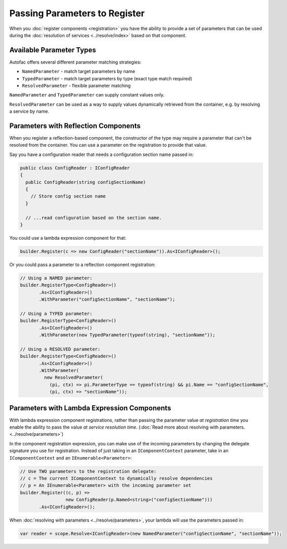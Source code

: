 ==============================
Passing Parameters to Register
==============================

When you :doc:`register components <registration>` you have the ability to provide a set of parameters that can be used during the :doc:`resolution of services <../resolve/index>` based on that component.

Available Parameter Types
=========================

Autofac offers several different parameter matching strategies:

* ``NamedParameter`` - match target parameters by name
* ``TypedParameter`` - match target parameters by type (exact type match required)
* ``ResolvedParameter`` - flexible parameter matching

``NamedParameter`` and ``TypedParameter`` can supply constant values only.

``ResolvedParameter`` can be used as a way to supply values dynamically retrieved from the container, e.g. by resolving a service by name.

Parameters with Reflection Components
=====================================

When you register a reflection-based component, the constructor of the type may require a parameter that can't be resolved from the container. You can use a parameter on the registration to provide that value.

Say you have a configuration reader that needs a configuration section name passed in:

.. sourcecode:: csharp

    public class ConfigReader : IConfigReader
    {
      public ConfigReader(string configSectionName)
      {
        // Store config section name
      }

      // ...read configuration based on the section name.
    }

You could use a lambda expression component for that:

.. sourcecode:: csharp

    builder.Register(c => new ConfigReader("sectionName")).As<IConfigReader>();

Or you could pass a parameter to a reflection component registration:

.. sourcecode:: csharp

    // Using a NAMED parameter:
    builder.RegisterType<ConfigReader>()
           .As<IConfigReader>()
           .WithParameter("configSectionName", "sectionName");

    // Using a TYPED parameter:
    builder.RegisterType<ConfigReader>()
           .As<IConfigReader>()
           .WithParameter(new TypedParameter(typeof(string), "sectionName"));

    // Using a RESOLVED parameter:
    builder.RegisterType<ConfigReader>()
           .As<IConfigReader>()
           .WithParameter(
             new ResolvedParameter(
               (pi, ctx) => pi.ParameterType == typeof(string) && pi.Name == "configSectionName",
               (pi, ctx) => "sectionName"));

Parameters with Lambda Expression Components
============================================

With lambda expression component registrations, rather than passing the parameter value *at registration time* you enable the ability to pass the value *at service resolution time*. (:doc:`Read more about resolving with parameters. <../resolve/parameters>`)

In the component registration expression, you can make use of the incoming parameters by changing the delegate signature you use for registration. Instead of just taking in an ``IComponentContext`` parameter, take in an ``IComponentContext`` and an ``IEnumerable<Parameter>``:

.. sourcecode:: csharp

    // Use TWO parameters to the registration delegate:
    // c = The current IComponentContext to dynamically resolve dependencies
    // p = An IEnumerable<Parameter> with the incoming parameter set
    builder.Register((c, p) =>
                     new ConfigReader(p.Named<string>("configSectionName")))
           .As<IConfigReader>();

When :doc:`resolving with parameters <../resolve/parameters>`, your lambda will use the parameters passed in:

.. sourcecode:: csharp

    var reader = scope.Resolve<IConfigReader>(new NamedParameter("configSectionName", "sectionName"));